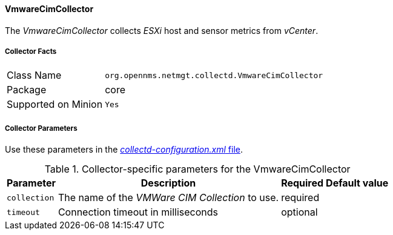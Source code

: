 
// Allow GitHub image rendering
:imagesdir: ../../../images

==== VmwareCimCollector

The _VmwareCimCollector_ collects _ESXi_ host and sensor metrics from _vCenter_.

===== Collector Facts

[options="autowidth"]
|===
| Class Name          | `org.opennms.netmgt.collectd.VmwareCimCollector`
| Package             | core
| Supported on Minion | `Yes`
|===

===== Collector Parameters

Use these parameters in the <<ga-collectd-packages,_collectd-configuration.xml_ file>>.

.Collector-specific parameters for the VmwareCimCollector
[options="header, autowidth"]
|===
| Parameter              | Description                                     | Required | Default value
| `collection`           | The name of the _VMWare CIM Collection_ to use.  | required |
| `timeout`              | Connection timeout in milliseconds              | optional |
|===
